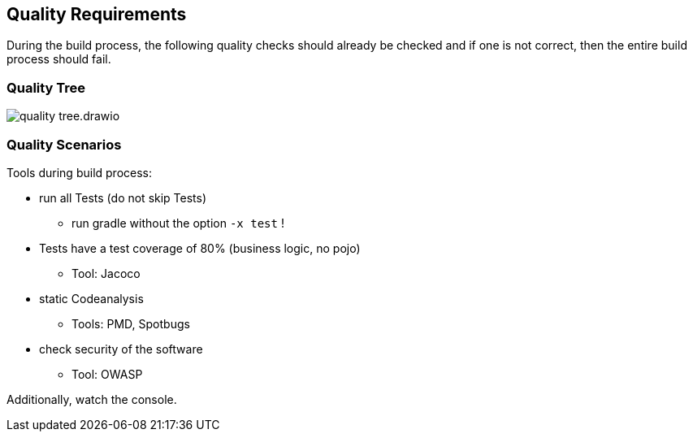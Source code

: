 [[section-quality-scenarios]]
== Quality Requirements

During the build process, the following quality checks should already be checked and if one is not correct, then the entire build process should fail.


=== Quality Tree
image::../images/quality-tree.drawio.png[]


=== Quality Scenarios

Tools during build process:

* run all Tests (do not skip Tests)
** run gradle without the option `-x test` !
* Tests have a test coverage of 80% (business logic, no pojo)
** Tool: Jacoco
* static Codeanalysis
** Tools: PMD, Spotbugs
* check security of the software
** Tool: OWASP

Additionally, watch the console.
